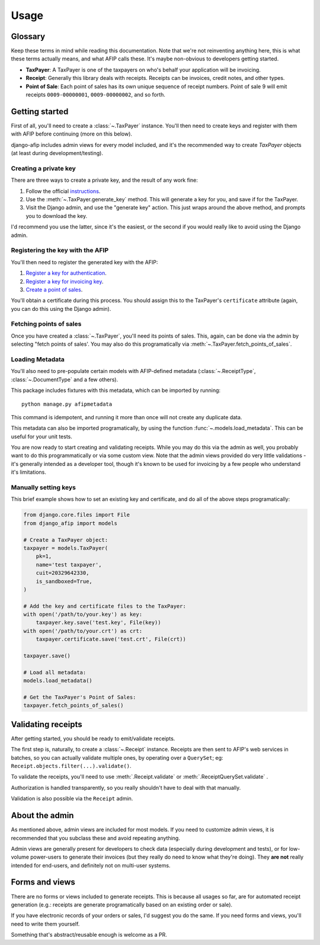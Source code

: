 Usage
=====

Glossary
--------

Keep these terms in mind while reading this documentation. Note that we're not
reinventing anything here, this is what these terms actually means, and what AFIP calls
these. It's maybe non-obvious to developers getting started.

- **TaxPayer**: A TaxPayer is one of the taxpayers on who's behalf your application
  will be invoicing.
- **Receipt**: Generally this library deals with receipts. Receipts can be invoices,
  credit notes, and other types.
- **Point of Sale**: Each point of sales has its own unique sequence of receipt
  numbers. Point of sale 9 will emit receipts ``0009-00000001``, ``0009-00000002``, and so
  forth.

Getting started
---------------

First of all, you'll need to create a :class:`~.TaxPayer` instance.
You'll then need to create keys and register with them with AFIP before continuing
(more on this below).

django-afip includes admin views for every model included, and it's the
recommended way to create `TaxPayer` objects (at least during
development/testing).

Creating a private key
~~~~~~~~~~~~~~~~~~~~~~

There are three ways to create a private key, and the result of any work fine:

1. Follow the official `instructions <http://www.afip.gov.ar/ws/WSAA/WSAA.ObtenerCertificado.pdf>`_.
2. Use the :meth:`~.TaxPayer.generate_key` method. This will generate a key for you, and
   save if for the TaxPayer.
3. Visit the Django admin, and use the "generate key" action. This just wraps around
   the above method, and prompts you to download the key.

I'd recommend you use the latter, since it's the easiest, or the second if you would
really like to avoid using the Django admin.

Registering the key with the AFIP
~~~~~~~~~~~~~~~~~~~~~~~~~~~~~~~~~

You'll then need to register the generated key with the AFIP:

1. `Register a key for authentication <https://www.afip.gob.ar/ws/WSAA/wsaa_obtener_certificado_produccion.pdf>`_.
2. `Register a key for invoicing key <https://www.afip.gob.ar/ws/WSAA/wsaa_asociar_certificado_a_wsn_produccion.pdf>`_.
3. `Create a point of sales <https://serviciosweb.afip.gob.ar/genericos/guiasPasoPaso/VerGuia.aspx?id=135>`_.

You'll obtain a certificate during this process. You should assign this to the
TaxPayer's ``certificate`` attribute (again, you can do this using the Django admin).

Fetching points of sales
~~~~~~~~~~~~~~~~~~~~~~~~

Once you have created a :class:`~.TaxPayer`, you'll need its points of sales. This,
again, can be done via the admin by selecting "fetch points of sales'. You may
also do this programatically via :meth:`~.TaxPayer.fetch_points_of_sales`.

Loading Metadata
~~~~~~~~~~~~~~~~

You'll also need to pre-populate certain models with AFIP-defined metadata
(:class:`~.ReceiptType`, :class:`~.DocumentType` and a few others).

This package includes fixtures with this metadata, which can be imported by
running::

    python manage.py afipmetadata

This command is idempotent, and running it more than once will not create any
duplicate data.

This metadata can also be imported programatically, by using the function
:func:`~.models.load_metadata`. This can be useful for your unit tests.

You are now ready to start creating and validating receipts. While you may do
this via the admin as well, you probably want to do this programmatically or via
some custom view.
Note that the admin views provided do very little validations - it's generally
intended as a developer tool, though it's known to be used for invoicing by a
few people who understand it's limitations.

Manually setting keys
~~~~~~~~~~~~~~~~~~~~~

This brief example shows how to set an existing key and certificate, and do all of the
above steps programatically:

.. code-block:: python

    from django.core.files import File
    from django_afip import models

    # Create a TaxPayer object:
    taxpayer = models.TaxPayer(
        pk=1,
        name='test taxpayer',
        cuit=20329642330,
        is_sandboxed=True,
    )

    # Add the key and certificate files to the TaxPayer:
    with open('/path/to/your.key') as key:
        taxpayer.key.save('test.key', File(key))
    with open('/path/to/your.crt') as crt:
        taxpayer.certificate.save('test.crt', File(crt))

    taxpayer.save()

    # Load all metadata:
    models.load_metadata()

    # Get the TaxPayer's Point of Sales:
    taxpayer.fetch_points_of_sales()

Validating receipts
-------------------

After getting started, you should be ready to emit/validate receipts.

The first step is, naturally, to create a :class:`~.Receipt` instance. Receipts
are then sent to AFIP's web services in batches, so you can actually validate
multiple ones, by operating over a ``QuerySet``; eg:
``Receipt.objects.filter(...).validate()``.

To validate the receipts, you'll need to use :meth:`.Receipt.validate` or
:meth:`.ReceiptQuerySet.validate` .

Authorization is handled transparently, so you really shouldn't have to deal with that
manually.

Validation is also possible via the ``Receipt`` admin.

About the admin
---------------

As mentioned above, admin views are included for most models. If you need
to customize admin views, it is recommended that you subclass these and avoid
repeating anything.

Admin views are generally present for developers to check data (especially
during development and tests), or for low-volume power-users to generate their
invoices (but they really do need to know what they're doing). They **are not**
really intended for end-users, and definitely not on multi-user systems.

Forms and views
---------------

There are no forms or views included to generate receipts. This is because all usages
so far, are for automated receipt generation (e.g.: receipts are generate
programatically based on an existing order or sale).

If you have electronic records of your orders or sales, I'd suggest you do the same. If
you need forms and views, you'll need to write them yourself.

Something that's abstract/reusable enough is welcome as a PR.

